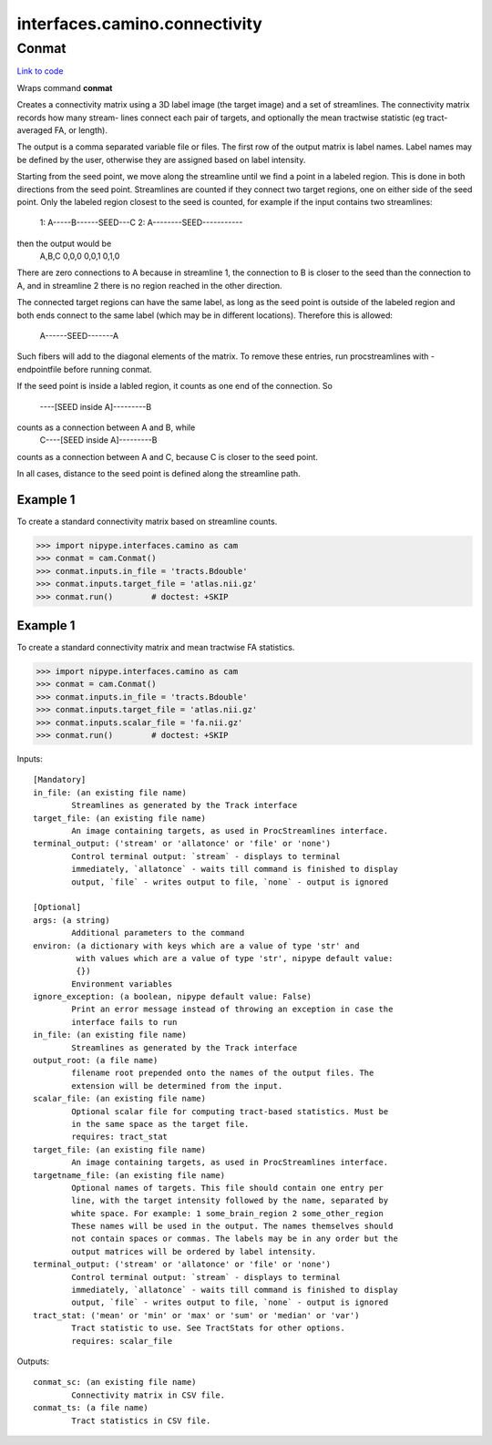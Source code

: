 .. AUTO-GENERATED FILE -- DO NOT EDIT!

interfaces.camino.connectivity
==============================


.. _nipype.interfaces.camino.connectivity.Conmat:


.. index:: Conmat

Conmat
------

`Link to code <http://github.com/nipy/nipype/tree/083918710085dcc1ce0a4427b490267bef42316a/nipype/interfaces/camino/connectivity.py#L52>`__

Wraps command **conmat**

Creates  a  connectivity  matrix  using a 3D label image (the target image)
and a set of streamlines. The connectivity matrix records how many stream-
lines connect each pair of targets, and optionally the mean tractwise
statistic (eg tract-averaged FA, or length).

The output is a comma separated variable file or files. The first row of
the output matrix is label names. Label names may be defined by the user,
otherwise  they  are assigned based on label intensity.

Starting  from the seed point, we move along the streamline until we find
a point in a labeled region. This is done in both directions from the seed
point. Streamlines are counted if they connect two target regions, one on
either side of the seed point. Only the labeled region closest to the seed
is counted, for example if the  input contains two streamlines:
     1: A-----B------SEED---C
     2: A--------SEED-----------
then the output would be
     A,B,C
     0,0,0
     0,0,1
     0,1,0

There  are  zero  connections  to A because in streamline 1, the connection
to B is closer to the seed than the connection to A, and in streamline 2
there is no region reached in the other direction.

The connected target regions can have the same label, as long as the seed
point is outside of the labeled region and both ends connect to the same
label (which may  be in different locations). Therefore this is allowed:
     A------SEED-------A

Such fibers will add to the diagonal elements of the matrix. To remove
these entries, run procstreamlines with -endpointfile before running conmat.

If the seed point is inside a labled region, it counts as one end of the
connection.  So
     ----[SEED inside A]---------B
counts as a connection between A and B, while
     C----[SEED inside A]---------B
counts as a connection between A and C, because C is closer to the seed point.

In all cases, distance to the seed point is defined along the streamline path.

Example 1
~~~~~~~~~
To create a standard connectivity matrix based on streamline counts.

>>> import nipype.interfaces.camino as cam
>>> conmat = cam.Conmat()
>>> conmat.inputs.in_file = 'tracts.Bdouble'
>>> conmat.inputs.target_file = 'atlas.nii.gz'
>>> conmat.run()        # doctest: +SKIP

Example 1
~~~~~~~~~
To create a standard connectivity matrix and mean tractwise FA statistics.

>>> import nipype.interfaces.camino as cam
>>> conmat = cam.Conmat()
>>> conmat.inputs.in_file = 'tracts.Bdouble'
>>> conmat.inputs.target_file = 'atlas.nii.gz'
>>> conmat.inputs.scalar_file = 'fa.nii.gz'
>>> conmat.run()        # doctest: +SKIP

Inputs::

        [Mandatory]
        in_file: (an existing file name)
                Streamlines as generated by the Track interface
        target_file: (an existing file name)
                An image containing targets, as used in ProcStreamlines interface.
        terminal_output: ('stream' or 'allatonce' or 'file' or 'none')
                Control terminal output: `stream` - displays to terminal
                immediately, `allatonce` - waits till command is finished to display
                output, `file` - writes output to file, `none` - output is ignored

        [Optional]
        args: (a string)
                Additional parameters to the command
        environ: (a dictionary with keys which are a value of type 'str' and
                 with values which are a value of type 'str', nipype default value:
                 {})
                Environment variables
        ignore_exception: (a boolean, nipype default value: False)
                Print an error message instead of throwing an exception in case the
                interface fails to run
        in_file: (an existing file name)
                Streamlines as generated by the Track interface
        output_root: (a file name)
                filename root prepended onto the names of the output files. The
                extension will be determined from the input.
        scalar_file: (an existing file name)
                Optional scalar file for computing tract-based statistics. Must be
                in the same space as the target file.
                requires: tract_stat
        target_file: (an existing file name)
                An image containing targets, as used in ProcStreamlines interface.
        targetname_file: (an existing file name)
                Optional names of targets. This file should contain one entry per
                line, with the target intensity followed by the name, separated by
                white space. For example: 1 some_brain_region 2 some_other_region
                These names will be used in the output. The names themselves should
                not contain spaces or commas. The labels may be in any order but the
                output matrices will be ordered by label intensity.
        terminal_output: ('stream' or 'allatonce' or 'file' or 'none')
                Control terminal output: `stream` - displays to terminal
                immediately, `allatonce` - waits till command is finished to display
                output, `file` - writes output to file, `none` - output is ignored
        tract_stat: ('mean' or 'min' or 'max' or 'sum' or 'median' or 'var')
                Tract statistic to use. See TractStats for other options.
                requires: scalar_file

Outputs::

        conmat_sc: (an existing file name)
                Connectivity matrix in CSV file.
        conmat_ts: (a file name)
                Tract statistics in CSV file.

